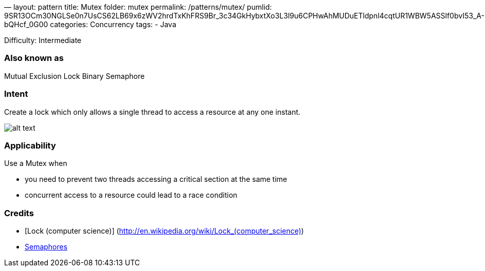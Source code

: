 —
layout: pattern
title: Mutex
folder: mutex
permalink: /patterns/mutex/
pumlid: 9SR13OCm30NGLSe0n7UsCS62LB69x6zWV2hrdTxKhFRS9Br_3c34GkHybxtXo3L3l9u6CPHwAhMUDuETldpnl4cqtUR1WBW5ASSlf0bvI53_A-bQHcf_0G00
categories: Concurrency
tags:
 - Java

Difficulty: Intermediate

=== Also known as

Mutual Exclusion Lock
Binary Semaphore

=== Intent

Create a lock which only allows a single thread to access a resource at any one instant.

image:./etc/mutex.png[alt text]

=== Applicability

Use a Mutex when

* you need to prevent two threads accessing a critical section at the same time
* concurrent access to a resource could lead to a race condition

=== Credits

* [Lock (computer science)] (http://en.wikipedia.org/wiki/Lock_(computer_science)[http://en.wikipedia.org/wiki/Lock_(computer_science)])
* http://tutorials.jenkov.com/java-concurrency/semaphores.html[Semaphores]